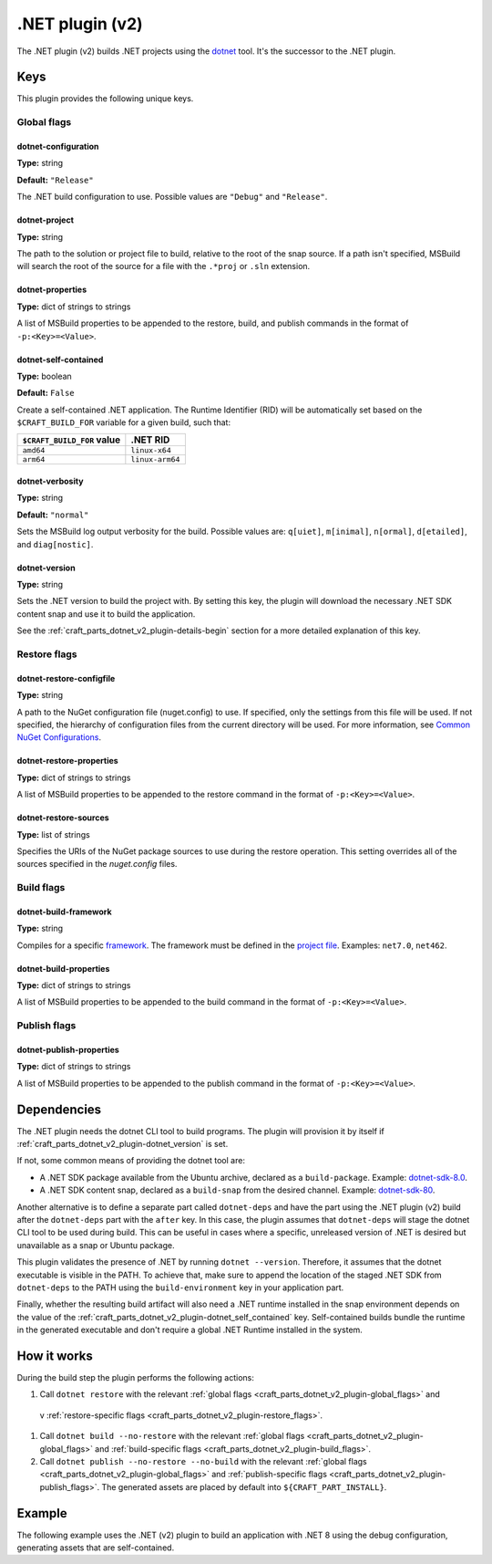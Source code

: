 .. _craft_parts_dotnet_v2_plugin:

.NET plugin (v2)
================

The .NET plugin (v2) builds .NET projects using the `dotnet
<https://learn.microsoft.com/en-us/dotnet/core/tools/dotnet>`_ tool. It's the successor
to the .NET plugin.


Keys
----

This plugin provides the following unique keys.


.. _craft_parts_dotnet_v2_plugin-global_flags:

Global flags
~~~~~~~~~~~~

dotnet-configuration
^^^^^^^^^^^^^^^^^^^^

**Type:** string

**Default:** ``"Release"``

The .NET build configuration to use. Possible values are ``"Debug"`` and
``"Release"``.


dotnet-project
^^^^^^^^^^^^^^

**Type:** string

The path to the solution or project file to build, relative to the root of the
snap source. If a path isn't specified, MSBuild will search the root of the
source for a file with the ``.*proj`` or ``.sln`` extension.


dotnet-properties
^^^^^^^^^^^^^^^^^

**Type:** dict of strings to strings

A list of MSBuild properties to be appended to the restore, build, and publish
commands in the format of ``-p:<Key>=<Value>``.


.. _craft_parts_dotnet_v2_plugin-dotnet_self_contained:

dotnet-self-contained
^^^^^^^^^^^^^^^^^^^^^

**Type:** boolean

**Default:** ``False``

Create a self-contained .NET application. The Runtime Identifier (RID) will be
automatically set based on the ``$CRAFT_BUILD_FOR`` variable for a given
build, such that:

+------------------------------+------------------------+
| ``$CRAFT_BUILD_FOR`` value   | .NET RID               |
+==============================+========================+
| ``amd64``                    | ``linux-x64``          |
+------------------------------+------------------------+
| ``arm64``                    | ``linux-arm64``        |
+------------------------------+------------------------+


dotnet-verbosity
^^^^^^^^^^^^^^^^

**Type:** string

**Default:** ``"normal"``

Sets the MSBuild log output verbosity for the build. Possible values are:
``q[uiet]``, ``m[inimal]``, ``n[ormal]``, ``d[etailed]``, and ``diag[nostic]``.


.. _craft_parts_dotnet_v2_plugin-dotnet_version:

dotnet-version
^^^^^^^^^^^^^^

**Type:** string

Sets the .NET version to build the project with. By setting this key, the
plugin will download the necessary .NET SDK content snap and use it to build
the application.

See the :ref:`craft_parts_dotnet_v2_plugin-details-begin` section for a more
detailed explanation of this key.


.. _craft_parts_dotnet_v2_plugin-restore_flags:

Restore flags
~~~~~~~~~~~~~

dotnet-restore-configfile
^^^^^^^^^^^^^^^^^^^^^^^^^

**Type:** string

A path to the NuGet configuration file (nuget.config) to use. If specified,
only the settings from this file will be used. If not specified, the hierarchy
of configuration files from the current directory will be used. For more
information, see `Common NuGet Configurations`_.


dotnet-restore-properties
^^^^^^^^^^^^^^^^^^^^^^^^^

**Type:** dict of strings to strings

A list of MSBuild properties to be appended to the restore command in the
format of ``-p:<Key>=<Value>``.


dotnet-restore-sources
^^^^^^^^^^^^^^^^^^^^^^

**Type:** list of strings

Specifies the URIs of the NuGet package sources to use during the restore
operation. This setting overrides all of the sources specified in the
*nuget.config* files.


.. _craft_parts_dotnet_v2_plugin-build_flags:

Build flags
~~~~~~~~~~~

dotnet-build-framework
^^^^^^^^^^^^^^^^^^^^^^

**Type:** string

Compiles for a specific `framework`_. The framework must be defined in the
`project file`_. Examples: ``net7.0``, ``net462``.


dotnet-build-properties
^^^^^^^^^^^^^^^^^^^^^^^^^

**Type:** dict of strings to strings

A list of MSBuild properties to be appended to the build command in the format
of ``-p:<Key>=<Value>``.


.. _craft_parts_dotnet_v2_plugin-publish_flags:

Publish flags
~~~~~~~~~~~~~

dotnet-publish-properties
^^^^^^^^^^^^^^^^^^^^^^^^^

**Type:** dict of strings to strings

A list of MSBuild properties to be appended to the publish command in the
format of ``-p:<Key>=<Value>``.


.. _craft_parts_dotnet_v2_plugin-details-begin:

Dependencies
------------

The .NET plugin needs the dotnet CLI tool to build programs. The plugin will provision
it by itself if :ref:`craft_parts_dotnet_v2_plugin-dotnet_version` is set.

If not, some common means of providing the dotnet tool are:

* A .NET SDK package available from the Ubuntu archive, declared as a ``build-package``.
  Example: `dotnet-sdk-8.0`_.
* A .NET SDK content snap, declared as a ``build-snap`` from the desired channel.
  Example: `dotnet-sdk-80`_.

Another alternative is to define a separate part called ``dotnet-deps`` and have the
part using the .NET plugin (v2) build after the ``dotnet-deps`` part with the
``after`` key. In this case, the plugin assumes that ``dotnet-deps`` will stage the
dotnet CLI tool to be used during build. This can be useful in cases where a specific,
unreleased version of .NET is desired but unavailable as a snap or Ubuntu package.

This plugin validates the presence of .NET by running ``dotnet --version``. Therefore,
it assumes that the dotnet executable is visible in the PATH. To achieve that, make sure
to append the location of the staged .NET SDK from ``dotnet-deps`` to the PATH using the
``build-environment`` key in your application part.

Finally, whether the resulting build artifact will also need a .NET runtime installed in
the snap environment depends on the value of the
:ref:`craft_parts_dotnet_v2_plugin-dotnet_self_contained` key. Self-contained
builds bundle the runtime in the generated executable and don't require a global .NET
Runtime installed in the system.

.. _craft_parts_dotnet_v2_plugin-details-end:


How it works
------------

During the build step the plugin performs the following actions:

#. Call ``dotnet restore`` with the relevant
   :ref:`global flags <craft_parts_dotnet_v2_plugin-global_flags>` and
 v :ref:`restore-specific flags <craft_parts_dotnet_v2_plugin-restore_flags>`.
#. Call ``dotnet build --no-restore`` with the relevant
   :ref:`global flags <craft_parts_dotnet_v2_plugin-global_flags>` and
   :ref:`build-specific flags <craft_parts_dotnet_v2_plugin-build_flags>`.
#. Call ``dotnet publish --no-restore --no-build`` with the relevant
   :ref:`global flags <craft_parts_dotnet_v2_plugin-global_flags>` and
   :ref:`publish-specific flags <craft_parts_dotnet_v2_plugin-publish_flags>`.
   The generated assets are placed by default into ``${CRAFT_PART_INSTALL}``.


Example
-------

The following example uses the .NET (v2) plugin to build an application with
.NET 8 using the debug configuration, generating assets that are
self-contained.


.. code-block:: yaml
  :caption: Project file

    parts:
      my-dotnet-part:
        source: .
        plugin: dotnet
        dotnet-version: "8.0"
        dotnet-configuration: "Debug"
        dotnet-self-contained: true


.. _Common NuGet Configurations: https://learn.microsoft.com/en-us/nuget/consume-packages/configuring-nuget-behavior
.. _framework: https://learn.microsoft.com/en-us/dotnet/standard/frameworks
.. _project file: https://learn.microsoft.com/en-us/dotnet/core/project-sdk/overview
.. _dotnet-sdk-8.0: https://packages.ubuntu.com/noble/dotnet-sdk-8.0
.. _dotnet-sdk-80: https://snapcraft.io/dotnet-sdk-80
